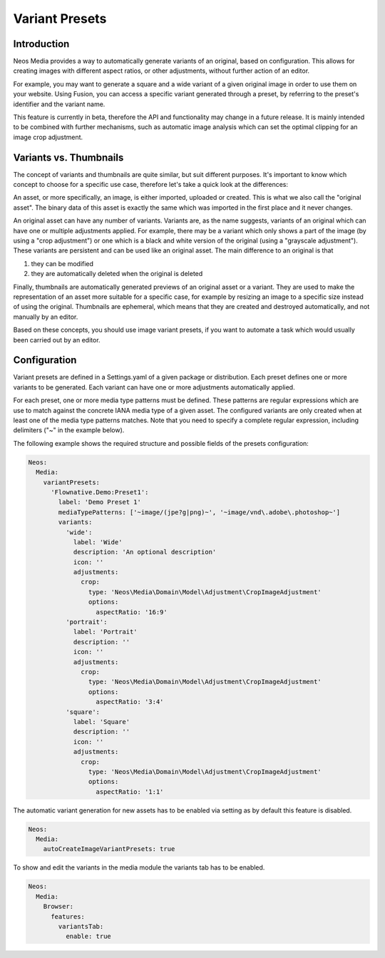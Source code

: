 =====================
Variant Presets
=====================

Introduction
------------

Neos Media provides a way to automatically generate variants of an original, based on configuration. This allows
for creating images with different aspect ratios, or other adjustments, without further action of an editor.

For example, you may want to generate a square and a wide variant of a given original image in order to use them on
your website. Using Fusion, you can access a specific variant generated through a preset, by referring to the
preset's identifier and the variant name.

This feature is currently in beta, therefore the API and functionality may change in a future release. It is
mainly intended to be combined with further mechanisms, such as automatic image analysis which can set the optimal
clipping for an image crop adjustment.

Variants vs. Thumbnails
-----------------------
The concept of variants and thumbnails are quite similar, but suit different purposes. It's important to know
which concept to choose for a specific use case, therefore let's take a quick look at the differences:

An asset, or more specifically, an image, is either imported, uploaded or created. This is what we also call
the "original asset". The binary data of this asset is exactly the same which was imported in the first place
and it never changes.

An original asset can have any number of variants. Variants are, as the name suggests, variants of an original
which can have one or multiple adjustments applied. For example, there may be a variant which only shows a
part of the image (by using a "crop adjustment") or one which is a black and white version of the original
(using a "grayscale adjustment"). These variants are persistent and can be used like an original asset. The
main difference to an original is that

1. they can be modified
2. they are automatically deleted when the original is deleted

Finally, thumbnails are automatically generated previews of an original asset or a variant. They are used to
make the representation of an asset more suitable for a specific case, for example by resizing an image to
a specific size instead of using the original. Thumbnails are ephemeral, which means that they are created
and destroyed automatically, and not manually by an editor.

Based on these concepts, you should use image variant presets, if you want to automate a task which would
usually been carried out by an editor.

Configuration
-------------

Variant presets are defined in a Settings.yaml of a given package or distribution. Each preset defines one
or more variants to be generated. Each variant can have one or more adjustments automatically applied.

For each preset, one or more media type patterns must be defined. These patterns are regular expressions
which are use to match against the concrete IANA media type of a given asset. The configured variants are
only created when at least one of the media type patterns matches. Note that you need to specify a complete
regular expression, including delimiters ("~" in the example below).

The following example shows the required structure and possible fields of the presets configuration:

.. code-block:: yaml

  Neos:
    Media:
      variantPresets:
        'Flownative.Demo:Preset1':
          label: 'Demo Preset 1'
          mediaTypePatterns: ['~image/(jpe?g|png)~', '~image/vnd\.adobe\.photoshop~']
          variants:
            'wide':
              label: 'Wide'
              description: 'An optional description'
              icon: ''
              adjustments:
                crop:
                  type: 'Neos\Media\Domain\Model\Adjustment\CropImageAdjustment'
                  options:
                    aspectRatio: '16:9'
            'portrait':
              label: 'Portrait'
              description: ''
              icon: ''
              adjustments:
                crop:
                  type: 'Neos\Media\Domain\Model\Adjustment\CropImageAdjustment'
                  options:
                    aspectRatio: '3:4'
            'square':
              label: 'Square'
              description: ''
              icon: ''
              adjustments:
                crop:
                  type: 'Neos\Media\Domain\Model\Adjustment\CropImageAdjustment'
                  options:
                    aspectRatio: '1:1'

The automatic variant generation for new assets has to be enabled via setting as
by default this feature is disabled.

.. code-block:: yaml

  Neos:
    Media:
      autoCreateImageVariantPresets: true

To show and edit the variants in the media module the variants tab has to be enabled.

.. code-block:: yaml

  Neos:
    Media:
      Browser:
        features:
          variantsTab:
            enable: true
